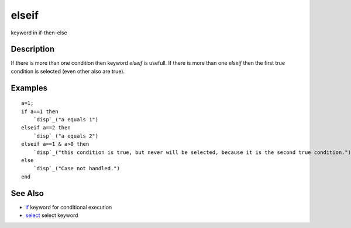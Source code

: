 


elseif
======

keyword in if-then-else



Description
~~~~~~~~~~~

If there is more than one condition then keyword `elseif` is usefull.
If there is more than one `elseif` then the first true condition is
selected (even other also are true).



Examples
~~~~~~~~


::

    a=1;
    if a==1 then
        `disp`_("a equals 1")
    elseif a==2 then
        `disp`_("a equals 2")
    elseif a==1 & a>0 then
        `disp`_("this condition is true, but never will be selected, because it is the second true condition.")
    else
        `disp`_("Case not handled.")
    end




See Also
~~~~~~~~


+ `if`_ keyword for conditional execution
+ `select`_ select keyword


.. _if: if.html
.. _select: select.html


